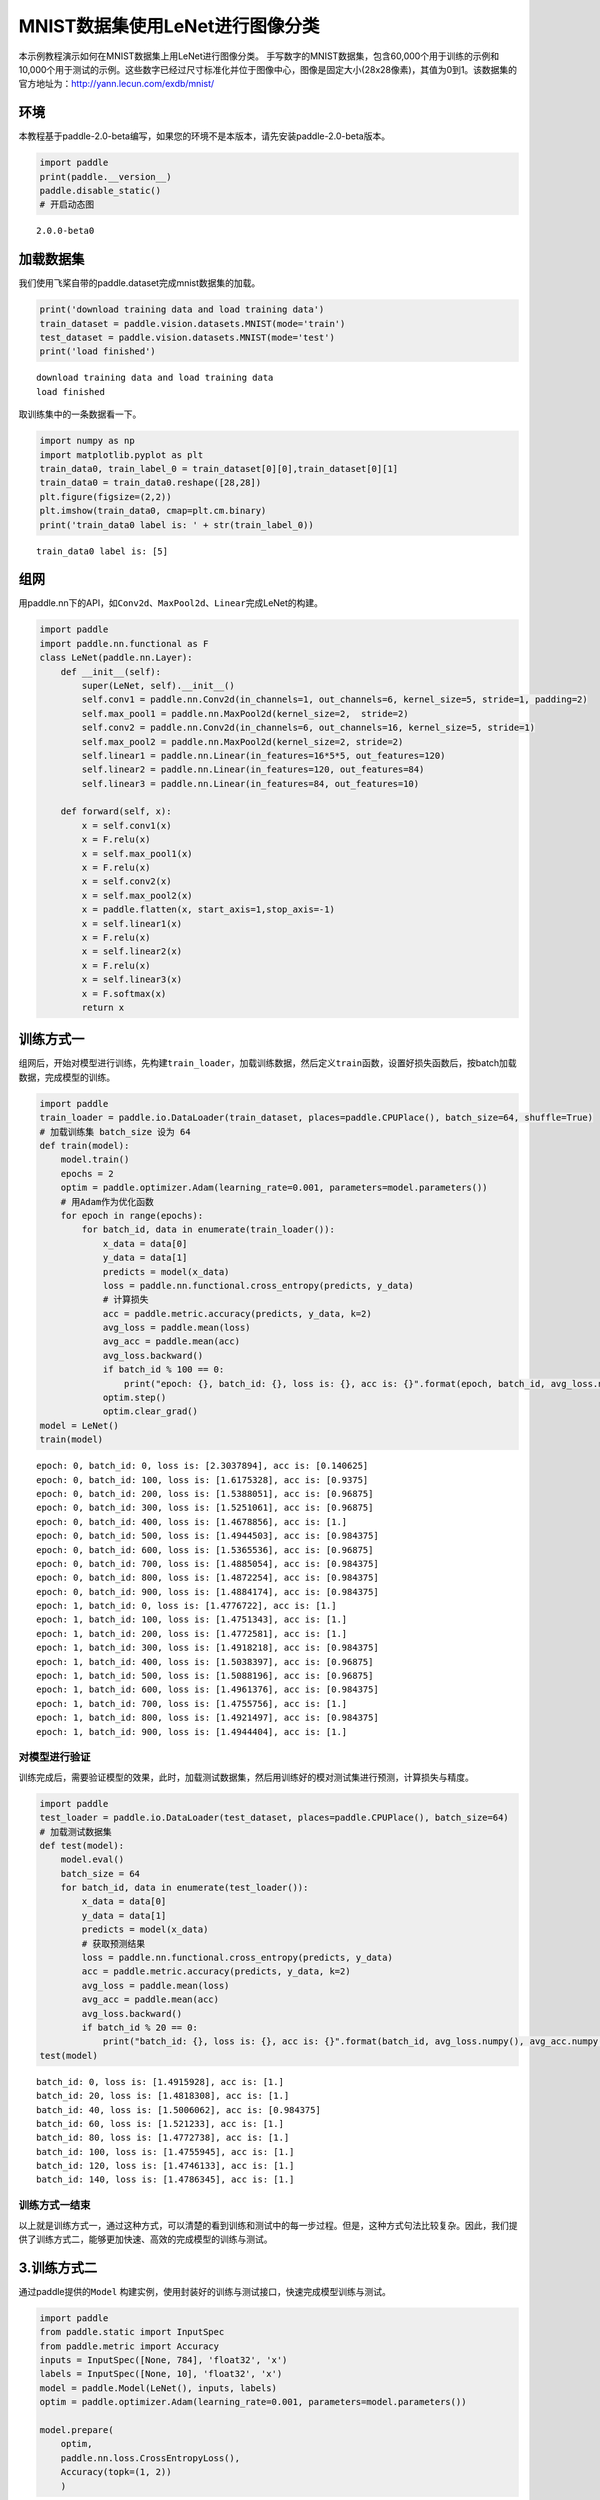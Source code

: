 MNIST数据集使用LeNet进行图像分类
================================

本示例教程演示如何在MNIST数据集上用LeNet进行图像分类。
手写数字的MNIST数据集，包含60,000个用于训练的示例和10,000个用于测试的示例。这些数字已经过尺寸标准化并位于图像中心，图像是固定大小(28x28像素)，其值为0到1。该数据集的官方地址为：http://yann.lecun.com/exdb/mnist/

环境
----

本教程基于paddle-2.0-beta编写，如果您的环境不是本版本，请先安装paddle-2.0-beta版本。

.. code:: ipython3

    import paddle
    print(paddle.__version__)
    paddle.disable_static()
    # 开启动态图


.. parsed-literal::

    2.0.0-beta0


加载数据集
----------

我们使用飞桨自带的paddle.dataset完成mnist数据集的加载。

.. code:: ipython3

    print('download training data and load training data')
    train_dataset = paddle.vision.datasets.MNIST(mode='train')
    test_dataset = paddle.vision.datasets.MNIST(mode='test')
    print('load finished')


.. parsed-literal::

    download training data and load training data
    load finished


取训练集中的一条数据看一下。

.. code:: ipython3

    import numpy as np
    import matplotlib.pyplot as plt
    train_data0, train_label_0 = train_dataset[0][0],train_dataset[0][1]
    train_data0 = train_data0.reshape([28,28])
    plt.figure(figsize=(2,2))
    plt.imshow(train_data0, cmap=plt.cm.binary)
    print('train_data0 label is: ' + str(train_label_0))


.. parsed-literal::

    train_data0 label is: [5]



.. image:: https://github.com/PaddlePaddle/FluidDoc/blob/develop/doc/paddle/tutorial/cv_case/image_segmentation/mnist_lenet_classification_files/mnist_lenet_classification_001.png?raw=true


组网
----

用paddle.nn下的API，如\ ``Conv2d``\ 、\ ``MaxPool2d``\ 、\ ``Linear``\ 完成LeNet的构建。

.. code:: ipython3

    import paddle
    import paddle.nn.functional as F
    class LeNet(paddle.nn.Layer):
        def __init__(self):
            super(LeNet, self).__init__()
            self.conv1 = paddle.nn.Conv2d(in_channels=1, out_channels=6, kernel_size=5, stride=1, padding=2)
            self.max_pool1 = paddle.nn.MaxPool2d(kernel_size=2,  stride=2)
            self.conv2 = paddle.nn.Conv2d(in_channels=6, out_channels=16, kernel_size=5, stride=1)
            self.max_pool2 = paddle.nn.MaxPool2d(kernel_size=2, stride=2)
            self.linear1 = paddle.nn.Linear(in_features=16*5*5, out_features=120)
            self.linear2 = paddle.nn.Linear(in_features=120, out_features=84)
            self.linear3 = paddle.nn.Linear(in_features=84, out_features=10)
    
        def forward(self, x):
            x = self.conv1(x)
            x = F.relu(x)
            x = self.max_pool1(x)
            x = F.relu(x)
            x = self.conv2(x)
            x = self.max_pool2(x)
            x = paddle.flatten(x, start_axis=1,stop_axis=-1)
            x = self.linear1(x)
            x = F.relu(x)
            x = self.linear2(x)
            x = F.relu(x)
            x = self.linear3(x)
            x = F.softmax(x)
            return x

训练方式一
----------

组网后，开始对模型进行训练，先构建\ ``train_loader``\ ，加载训练数据，然后定义\ ``train``\ 函数，设置好损失函数后，按batch加载数据，完成模型的训练。

.. code:: ipython3

    import paddle
    train_loader = paddle.io.DataLoader(train_dataset, places=paddle.CPUPlace(), batch_size=64, shuffle=True)
    # 加载训练集 batch_size 设为 64
    def train(model):
        model.train()
        epochs = 2
        optim = paddle.optimizer.Adam(learning_rate=0.001, parameters=model.parameters())
        # 用Adam作为优化函数
        for epoch in range(epochs):
            for batch_id, data in enumerate(train_loader()):
                x_data = data[0]
                y_data = data[1]
                predicts = model(x_data)
                loss = paddle.nn.functional.cross_entropy(predicts, y_data)
                # 计算损失
                acc = paddle.metric.accuracy(predicts, y_data, k=2)
                avg_loss = paddle.mean(loss)
                avg_acc = paddle.mean(acc)
                avg_loss.backward()
                if batch_id % 100 == 0:
                    print("epoch: {}, batch_id: {}, loss is: {}, acc is: {}".format(epoch, batch_id, avg_loss.numpy(), avg_acc.numpy()))
                optim.step()
                optim.clear_grad()
    model = LeNet()
    train(model)


.. parsed-literal::

    epoch: 0, batch_id: 0, loss is: [2.3037894], acc is: [0.140625]
    epoch: 0, batch_id: 100, loss is: [1.6175328], acc is: [0.9375]
    epoch: 0, batch_id: 200, loss is: [1.5388051], acc is: [0.96875]
    epoch: 0, batch_id: 300, loss is: [1.5251061], acc is: [0.96875]
    epoch: 0, batch_id: 400, loss is: [1.4678856], acc is: [1.]
    epoch: 0, batch_id: 500, loss is: [1.4944503], acc is: [0.984375]
    epoch: 0, batch_id: 600, loss is: [1.5365536], acc is: [0.96875]
    epoch: 0, batch_id: 700, loss is: [1.4885054], acc is: [0.984375]
    epoch: 0, batch_id: 800, loss is: [1.4872254], acc is: [0.984375]
    epoch: 0, batch_id: 900, loss is: [1.4884174], acc is: [0.984375]
    epoch: 1, batch_id: 0, loss is: [1.4776722], acc is: [1.]
    epoch: 1, batch_id: 100, loss is: [1.4751343], acc is: [1.]
    epoch: 1, batch_id: 200, loss is: [1.4772581], acc is: [1.]
    epoch: 1, batch_id: 300, loss is: [1.4918218], acc is: [0.984375]
    epoch: 1, batch_id: 400, loss is: [1.5038397], acc is: [0.96875]
    epoch: 1, batch_id: 500, loss is: [1.5088196], acc is: [0.96875]
    epoch: 1, batch_id: 600, loss is: [1.4961376], acc is: [0.984375]
    epoch: 1, batch_id: 700, loss is: [1.4755756], acc is: [1.]
    epoch: 1, batch_id: 800, loss is: [1.4921497], acc is: [0.984375]
    epoch: 1, batch_id: 900, loss is: [1.4944404], acc is: [1.]


对模型进行验证
~~~~~~~~~~~~~~

训练完成后，需要验证模型的效果，此时，加载测试数据集，然后用训练好的模对测试集进行预测，计算损失与精度。

.. code:: ipython3

    import paddle
    test_loader = paddle.io.DataLoader(test_dataset, places=paddle.CPUPlace(), batch_size=64)
    # 加载测试数据集
    def test(model):
        model.eval()
        batch_size = 64
        for batch_id, data in enumerate(test_loader()):
            x_data = data[0]
            y_data = data[1]
            predicts = model(x_data)
            # 获取预测结果
            loss = paddle.nn.functional.cross_entropy(predicts, y_data)
            acc = paddle.metric.accuracy(predicts, y_data, k=2)
            avg_loss = paddle.mean(loss)
            avg_acc = paddle.mean(acc)
            avg_loss.backward()
            if batch_id % 20 == 0:
                print("batch_id: {}, loss is: {}, acc is: {}".format(batch_id, avg_loss.numpy(), avg_acc.numpy()))
    test(model)


.. parsed-literal::

    batch_id: 0, loss is: [1.4915928], acc is: [1.]
    batch_id: 20, loss is: [1.4818308], acc is: [1.]
    batch_id: 40, loss is: [1.5006062], acc is: [0.984375]
    batch_id: 60, loss is: [1.521233], acc is: [1.]
    batch_id: 80, loss is: [1.4772738], acc is: [1.]
    batch_id: 100, loss is: [1.4755945], acc is: [1.]
    batch_id: 120, loss is: [1.4746133], acc is: [1.]
    batch_id: 140, loss is: [1.4786345], acc is: [1.]


训练方式一结束
~~~~~~~~~~~~~~

以上就是训练方式一，通过这种方式，可以清楚的看到训练和测试中的每一步过程。但是，这种方式句法比较复杂。因此，我们提供了训练方式二，能够更加快速、高效的完成模型的训练与测试。

3.训练方式二
------------

通过paddle提供的\ ``Model``
构建实例，使用封装好的训练与测试接口，快速完成模型训练与测试。

.. code:: ipython3

    import paddle
    from paddle.static import InputSpec
    from paddle.metric import Accuracy
    inputs = InputSpec([None, 784], 'float32', 'x')
    labels = InputSpec([None, 10], 'float32', 'x')
    model = paddle.Model(LeNet(), inputs, labels)
    optim = paddle.optimizer.Adam(learning_rate=0.001, parameters=model.parameters())
    
    model.prepare(
        optim,
        paddle.nn.loss.CrossEntropyLoss(),
        Accuracy(topk=(1, 2))
        )

使用model.fit来训练模型
~~~~~~~~~~~~~~~~~~~~~~~

.. code:: ipython3

    model.fit(train_dataset,
            epochs=2,
            batch_size=64,
            log_freq=200
            )


.. parsed-literal::

    Epoch 1/2
    step 200/938 - loss: 1.5219 - acc_top1: 0.9829 - acc_top2: 0.9965 - 14ms/step
    step 400/938 - loss: 1.4765 - acc_top1: 0.9825 - acc_top2: 0.9958 - 13ms/step
    step 600/938 - loss: 1.4624 - acc_top1: 0.9823 - acc_top2: 0.9953 - 13ms/step
    step 800/938 - loss: 1.4768 - acc_top1: 0.9829 - acc_top2: 0.9955 - 13ms/step
    step 938/938 - loss: 1.4612 - acc_top1: 0.9836 - acc_top2: 0.9956 - 13ms/step
    Epoch 2/2
    step 200/938 - loss: 1.4705 - acc_top1: 0.9834 - acc_top2: 0.9959 - 13ms/step
    step 400/938 - loss: 1.4620 - acc_top1: 0.9833 - acc_top2: 0.9960 - 13ms/step
    step 600/938 - loss: 1.4613 - acc_top1: 0.9830 - acc_top2: 0.9960 - 13ms/step
    step 800/938 - loss: 1.4763 - acc_top1: 0.9831 - acc_top2: 0.9960 - 13ms/step
    step 938/938 - loss: 1.4924 - acc_top1: 0.9834 - acc_top2: 0.9959 - 13ms/step


使用model.evaluate来预测模型
~~~~~~~~~~~~~~~~~~~~~~~~~~~~

.. code:: ipython3

    model.evaluate(test_dataset, log_freq=20, batch_size=64)


.. parsed-literal::

    Eval begin...
    step  20/157 - loss: 1.5246 - acc_top1: 0.9773 - acc_top2: 0.9969 - 6ms/step
    step  40/157 - loss: 1.4622 - acc_top1: 0.9758 - acc_top2: 0.9961 - 6ms/step
    step  60/157 - loss: 1.5241 - acc_top1: 0.9763 - acc_top2: 0.9951 - 6ms/step
    step  80/157 - loss: 1.4612 - acc_top1: 0.9787 - acc_top2: 0.9959 - 6ms/step
    step 100/157 - loss: 1.4612 - acc_top1: 0.9823 - acc_top2: 0.9967 - 5ms/step
    step 120/157 - loss: 1.4612 - acc_top1: 0.9835 - acc_top2: 0.9966 - 5ms/step
    step 140/157 - loss: 1.4612 - acc_top1: 0.9844 - acc_top2: 0.9969 - 5ms/step
    step 157/157 - loss: 1.4612 - acc_top1: 0.9838 - acc_top2: 0.9966 - 5ms/step
    Eval samples: 10000




.. parsed-literal::

    {'loss': [1.4611504], 'acc_top1': 0.9838, 'acc_top2': 0.9966}



训练方式二结束
~~~~~~~~~~~~~~

以上就是训练方式二，可以快速、高效的完成网络模型训练与预测。

总结
----

以上就是用LeNet对手写数字数据及MNIST进行分类。本示例提供了两种训练模型的方式，一种可以快速完成模型的组建与预测，非常适合新手用户上手。另一种则需要多个步骤来完成模型的训练，适合进阶用户使用。

